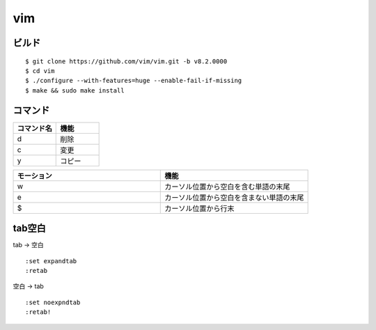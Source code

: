 ====
vim 
====


ビルド
=======

::

  $ git clone https://github.com/vim/vim.git -b v8.2.0000
  $ cd vim
  $ ./configure --with-features=huge --enable-fail-if-missing
  $ make && sudo make install

コマンド
==========

.. csv-table::
  :header: コマンド名, 機能
  :widths: 3, 3

  d, 削除
  c, 変更
  y, コピー

.. csv-table::
  :header: モーション, 機能
  :widths: 3, 3

  w, カーソル位置から空白を含む単語の末尾
  e, カーソル位置から空白を含まない単語の末尾
  $, カーソル位置から行末

tab空白
===========

tab -> 空白

::

  :set expandtab
  :retab

空白 -> tab

::

  :set noexpndtab
  :retab!
